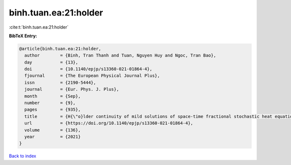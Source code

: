binh.tuan.ea:21:holder
======================

:cite:t:`binh.tuan.ea:21:holder`

**BibTeX Entry:**

.. code-block:: bibtex

   @article{binh.tuan.ea:21:holder,
     author        = {Binh, Tran Thanh and Tuan, Nguyen Huy and Ngoc, Tran Bao},
     day           = {13},
     doi           = {10.1140/epjp/s13360-021-01864-4},
     fjournal      = {The European Physical Journal Plus},
     issn          = {2190-5444},
     journal       = {Eur. Phys. J. Plus},
     month         = {Sep},
     number        = {9},
     pages         = {935},
     title         = {H{\"o}lder continuity of mild solutions of space-time fractional stochastic heat equation driven by colored noise},
     url           = {https://doi.org/10.1140/epjp/s13360-021-01864-4},
     volume        = {136},
     year          = {2021}
   }

`Back to index <../By-Cite-Keys.html>`_
